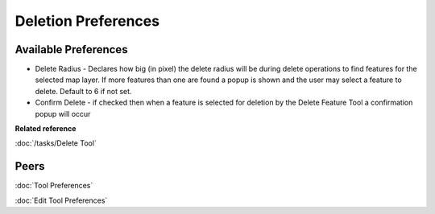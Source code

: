 Deletion Preferences
=====================

.. figure:: /images/deletion_preferences/deletionpreferences.png
   :align: center
   :alt:

Available Preferences
~~~~~~~~~~~~~~~~~~~~~

-  Delete Radius - Declares how big (in pixel) the delete radius will be during delete operations to find features for the selected
   map layer. If more features than one are found a popup is shown and the user may select a feature to delete. Default to 6 if not set.

-  Confirm Delete - if checked then when a feature is selected for deletion by the Delete Feature Tool a confirmation
   popup will occur


**Related reference**

:doc:`/tasks/Delete Tool`


Peers
~~~~~

:doc:`Tool Preferences`

:doc:`Edit Tool Preferences`
